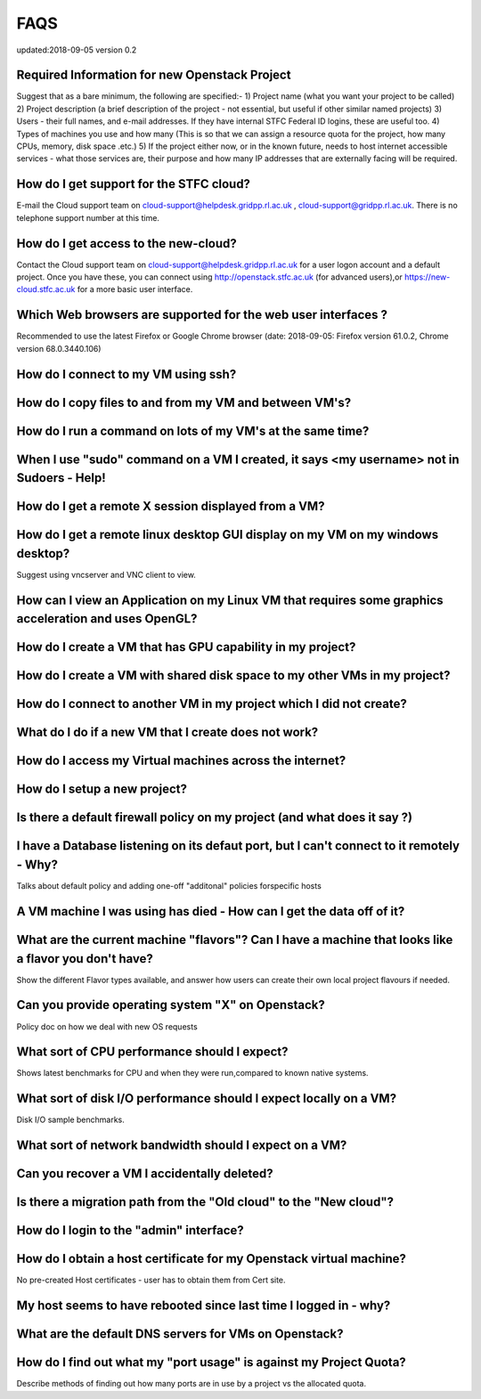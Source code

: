 ==============================
FAQS
==============================
updated:2018-09-05
version 0.2

##################################################
Required Information for new Openstack Project
##################################################
Suggest that as a bare minimum, the following are specified:-
1) Project name (what you want your project to be called)
2) Project description (a brief description of the project - not essential, but useful if other similar named projects)
3) Users - their full names, and e-mail addresses. If they have internal STFC Federal ID logins, these are useful too. 
4) Types of machines you use and how many (This is so that we can assign a resource quota for the project, how many CPUs, memory, disk space .etc.)
5) If the project either now, or in the known future, needs to host internet accessible services - what those services are, their purpose and how many IP addresses that are externally facing will be required.
 
##################################################
How do I get support for the STFC cloud?
##################################################
E-mail the Cloud support team on  cloud-support@helpdesk.gridpp.rl.ac.uk , cloud-support@gridpp.rl.ac.uk.
There is no telephone support number at this time.

##########################################
How do I get access to the new-cloud?
##########################################
Contact the Cloud support team on cloud-support@helpdesk.gridpp.rl.ac.uk for a user logon account and a default project. Once you have these, you
can connect using http://openstack.stfc.ac.uk (for advanced users),or https://new-cloud.stfc.ac.uk for a more basic user interface. 

##########################################################
Which Web browsers are supported for the web user interfaces ?
##########################################################
Recommended to use the latest Firefox or Google Chrome browser (date: 2018-09-05: Firefox version 61.0.2, Chrome version 68.0.3440.106)

#####################################
How do I connect to my VM using ssh?
#####################################

########################################################
How do I copy files to and from my VM and between VM's?	
########################################################

#############################################################
How do I run a command on lots of my VM's at the same time?	
#############################################################

###########################################################################################
When I use "sudo" command on a VM I created, it says <my username> not in Sudoers - Help!
###########################################################################################

#####################################################
How do I get a remote X session displayed from a VM?
#####################################################

################################################################################
How do I get a remote linux desktop GUI display on my VM on my windows desktop?
################################################################################
Suggest using vncserver and VNC client to view.

#######################################################################################################
How can I view an Application on my Linux VM that requires some graphics acceleration and uses OpenGL?
#######################################################################################################

###########################################################
How do I create a VM that has GPU capability in my project?	
###########################################################

###########################################################################
How do I create a VM with shared disk space to my other VMs in my project?
###########################################################################

#####################################################################
How do I connect to another VM in my project which I did not create?
#####################################################################

########################################################
What do I do if a new VM that I create does not work?
########################################################

#########################################################
How do I access my Virtual machines across the internet?	
#########################################################

##############################
How do I setup a new project?	
##############################

##########################################################################
Is there a default firewall policy on my project (and what does it say ?)
##########################################################################

###########################################################################################
I have a Database listening on its defaut port, but I can't connect to it remotely - Why?
###########################################################################################
Talks about default policy and adding one-off "additonal" policies forspecific hosts

#######################################################################
A VM machine I was using has died  - How can I get the data off of it?
#######################################################################
#######################################################################################################
What are the current machine "flavors"? Can I have  a machine that looks like a flavor you don't have?
#######################################################################################################
Show the different Flavor types available, and answer how users can create their own local project flavours if needed.

###################################################
Can you provide operating system "X" on Openstack?
###################################################
Policy doc on how we deal with new OS requests

###############################################
What sort of CPU performance should I expect?
###############################################
Shows latest benchmarks for CPU and when they were run,compared to known native systems.

###################################################################
What sort of disk I/O performance should I expect locally on a VM?
###################################################################
Disk I/O sample benchmarks.

########################################################
What sort of network bandwidth should I expect on a VM?
########################################################

#############################################
Can you recover a VM I accidentally deleted?
#############################################

###################################################################
Is there a migration path from the "Old cloud" to the "New cloud"?
###################################################################

#########################################
How do I login to the "admin" interface?
#########################################

#####################################################################
How do I obtain a host certificate for my Openstack virtual machine?
#####################################################################
No pre-created Host certificates - user has to obtain them from Cert site.

###################################################################
My host seems to have rebooted since last time I logged in - why?
###################################################################

########################################################
What are the default DNS servers for VMs on Openstack?	
########################################################

####################################################################
How do I find out what my "port usage" is against my Project Quota?
####################################################################
Describe methods of finding out how many ports are in use by a project vs the allocated quota.

